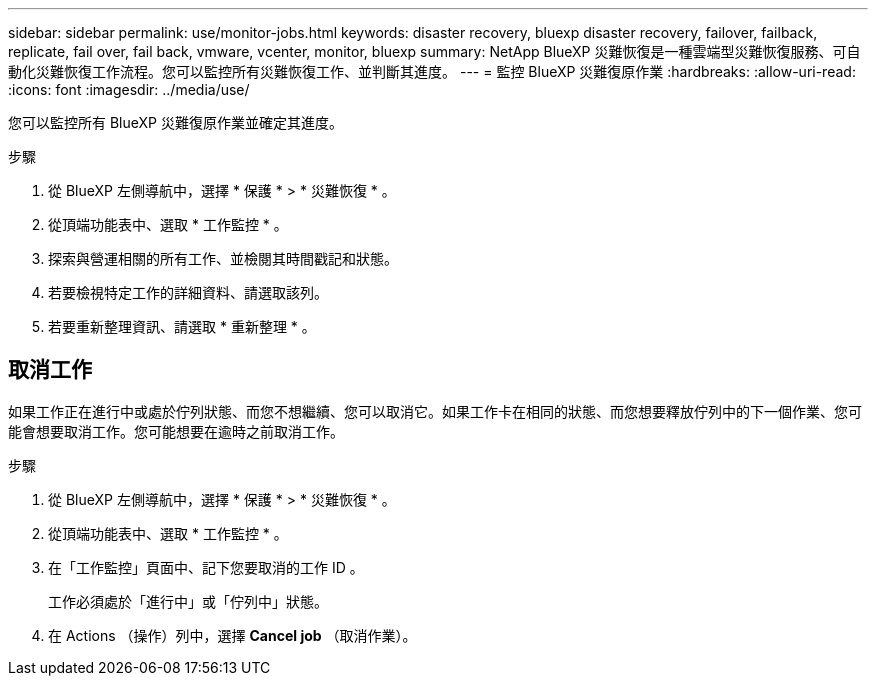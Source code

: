 ---
sidebar: sidebar 
permalink: use/monitor-jobs.html 
keywords: disaster recovery, bluexp disaster recovery, failover, failback, replicate, fail over, fail back, vmware, vcenter, monitor, bluexp 
summary: NetApp BlueXP 災難恢復是一種雲端型災難恢復服務、可自動化災難恢復工作流程。您可以監控所有災難恢復工作、並判斷其進度。 
---
= 監控 BlueXP 災難復原作業
:hardbreaks:
:allow-uri-read: 
:icons: font
:imagesdir: ../media/use/


[role="lead"]
您可以監控所有 BlueXP 災難復原作業並確定其進度。

.步驟
. 從 BlueXP 左側導航中，選擇 * 保護 * > * 災難恢復 * 。
. 從頂端功能表中、選取 * 工作監控 * 。
. 探索與營運相關的所有工作、並檢閱其時間戳記和狀態。
. 若要檢視特定工作的詳細資料、請選取該列。
. 若要重新整理資訊、請選取 * 重新整理 * 。




== 取消工作

如果工作正在進行中或處於佇列狀態、而您不想繼續、您可以取消它。如果工作卡在相同的狀態、而您想要釋放佇列中的下一個作業、您可能會想要取消工作。您可能想要在逾時之前取消工作。

.步驟
. 從 BlueXP 左側導航中，選擇 * 保護 * > * 災難恢復 * 。
. 從頂端功能表中、選取 * 工作監控 * 。
. 在「工作監控」頁面中、記下您要取消的工作 ID 。
+
工作必須處於「進行中」或「佇列中」狀態。

. 在 Actions （操作）列中，選擇 *Cancel job* （取消作業）。

